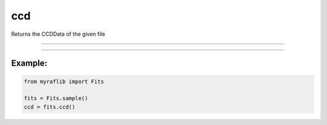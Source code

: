 .. _fits_ccd:

ccd
===

Returns the CCDData of the given file

------------

.. method:: Fits.ccd() -> CCDData

    Returns the `CCDData` of the given FITS file.

    **Returns**

        ``CCDData``
            The `CCDData` of the file.


------------

Example:
________

.. code-block:: python

    from myraflib import Fits

    fits = Fits.sample()
    ccd = fits.ccd()
